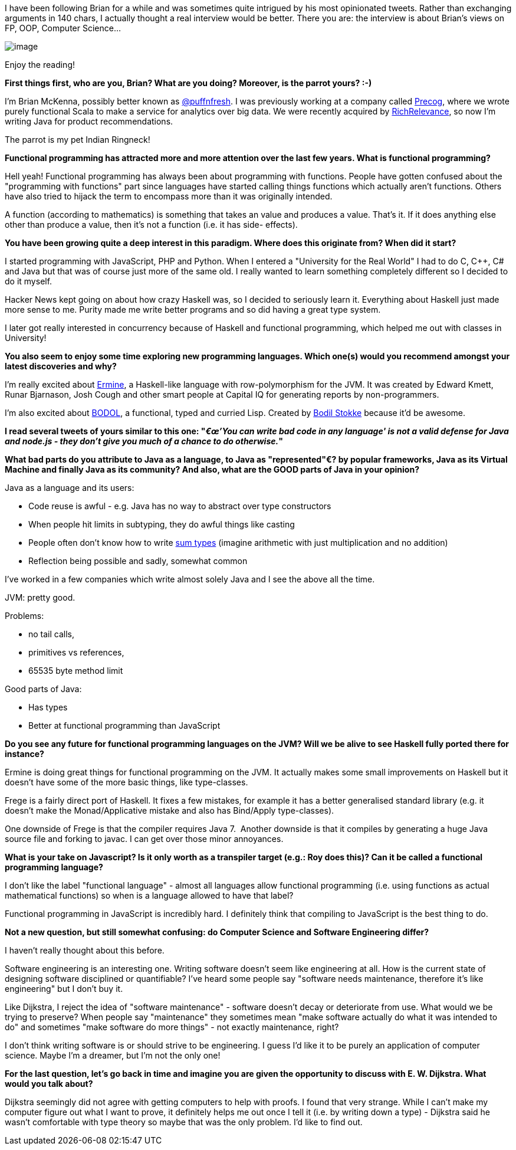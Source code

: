 I have been following Brian for a while and was sometimes quite
intrigued by his most opinionated tweets. Rather than exchanging
arguments in 140 chars, I actually thought a real interview would be
better. There you are: the interview is about Brian's views on FP, OOP,
Computer Science...

image:https://pbs.twimg.com/profile_images/1313081307/WithMonkey2.jpg[image]

Enjoy the reading!

*First things first, who are you, Brian? What are you doing? Moreover,
is the parrot yours? :-)*

I'm Brian McKenna, possibly better known as
https://twitter.com/puffnfresh[@puffnfresh]. I was previously working at
a company called http://precog.com/[Precog], where we wrote purely
functional Scala to make a service for analytics over big data. We were
recently acquired by http://www.richrelevance.com/[RichRelevance], so
now I'm writing Java for product recommendations.

The parrot is my pet Indian Ringneck!

*Functional programming has attracted more and more attention over the
last few years. What is functional programming?*

Hell yeah! Functional programming has always been about programming with
functions. People have gotten confused about the "programming with
functions" part since languages have started calling things functions
which actually aren't functions. Others have also tried to hijack the
term to encompass more than it was originally intended.

A function (according to mathematics) is something that takes an value
and produces a value. That's it. If it does anything else other than
produce a value, then it's not a function (i.e. it has side- effects).

*You have been growing quite a deep interest in this paradigm. Where
does this originate from? When did it start?*

I started programming with JavaScript, PHP and Python. When I entered a
"University for the Real World" I had to do C, C++, C# and Java but that
was of course just more of the same old. I really wanted to learn
something completely different so I decided to do it myself. 

Hacker News kept going on about how crazy Haskell was, so I decided to
seriously learn it. Everything about Haskell just made more sense to me.
Purity made me write better programs and so did having a great type
system.

I later got really interested in concurrency because of Haskell and
functional programming, which helped me out with classes in University!

*You also seem to enjoy some time exploring new programming languages.
Which one(s) would you recommend amongst your latest discoveries and
why?*

I'm really excited about
http://ermine-language.github.io/ermine/[Ermine], a Haskell-like
language with row-polymorphism for the JVM. It was created by Edward
Kmett, Runar Bjarnason, Josh Cough and other smart people at Capital IQ
for generating reports by non-programmers.

I'm also excited about https://github.com/bodil/BODOL[BODOL], a
functional, typed and curried Lisp. Created by
https://twitter.com/bodil[Bodil Stokke] because it'd be awesome. 

*I read several tweets of yours similar to this one: "__€œ'You can write
bad code in any language' is not a valid defense for Java and node.js -
they don't give you much of a chance to do otherwise.__" *

*What bad parts do you attribute to Java as a language, to Java as
"represented"€? by popular frameworks, Java as its Virtual Machine and
finally Java as its community? And also, what are the GOOD parts of Java
in your opinion?*

Java as a language and its users:

* Code reuse is awful - e.g. Java has no way to abstract over type
constructors
* When people hit limits in subtyping, they do awful things like casting
* People often don't know how to write
https://www.fpcomplete.com/school/pick-of-the-week/sum-types[sum types]
(imagine arithmetic with just multiplication and no addition)
* Reflection being possible and sadly, somewhat common

I've worked in a few companies which write almost solely Java and I see
the above all the time.

JVM: pretty good. 

Problems: 

* no tail calls, 
* primitives vs references,
* 65535 byte method limit

Good parts of Java:

* Has types
* Better at functional programming than JavaScript

*Do you see any future for functional programming languages on the JVM?
Will we be alive to see Haskell fully ported there for instance?*

Ermine is doing great things for functional programming on the JVM. It
actually makes some small improvements on Haskell but it doesn't have
some of the more basic things, like type-classes.

Frege is a fairly direct port of Haskell. It fixes a few mistakes, for
example it has a better generalised standard library (e.g. it doesn't
make the Monad/Applicative mistake and also has Bind/Apply
type-classes).

One downside of Frege is that the compiler requires Java 7.  Another
downside is that it compiles by generating a huge Java source file and
forking to javac. I can get over those minor annoyances.

*What is your take on Javascript? Is it only worth as a transpiler
target (e.g.: Roy does this)? Can it be called a functional programming
language?*

I don't like the label "functional language" - almost all languages
allow functional programming (i.e. using functions as actual
mathematical functions) so when is a language allowed to have that
label?

Functional programming in JavaScript is incredibly hard. I definitely
think that compiling to JavaScript is the best thing to do. 

*Not a new question, but still somewhat confusing: do Computer Science
and Software Engineering differ?*

I haven't really thought about this before.

Software engineering is an interesting one. Writing software doesn't
seem like engineering at all. How is the current state of designing
software disciplined or quantifiable? I've heard some people say
"software needs maintenance, therefore it's like engineering" but I
don't buy it.

Like Dijkstra, I reject the idea of "software maintenance" - software
doesn't decay or deteriorate from use. What would we be trying to
preserve? When people say "maintenance" they sometimes mean "make
software actually do what it was intended to do" and sometimes "make
software do more things" - not exactly maintenance, right?

I don't think writing software is or should strive to be engineering. I
guess I'd like it to be purely an application of computer science. Maybe
I'm a dreamer, but I'm not the only one!

*For the last question, let's go back in time and imagine you are given
the opportunity to discuss with E. W. Dijkstra. What would you talk
about?*

Dijkstra seemingly did not agree with getting computers to help with
proofs. I found that very strange. While I can't make my computer figure
out what I want to prove, it definitely helps me out once I tell it
(i.e. by writing down a type) - Dijkstra said he wasn't comfortable with
type theory so maybe that was the only problem. I'd like to find out.
